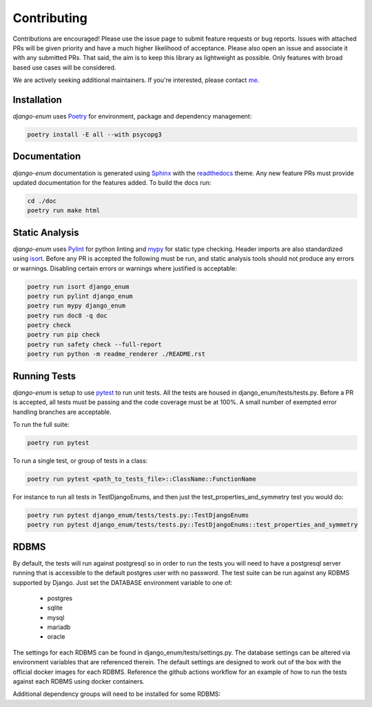 .. _Poetry: https://python-poetry.org/
.. _Pylint: https://www.pylint.org/
.. _isort: https://pycqa.github.io/isort/
.. _mypy: http://mypy-lang.org/
.. _django-pytest: https://pytest-django.readthedocs.io/en/latest/
.. _pytest: https://docs.pytest.org/en/stable/
.. _Sphinx: https://www.sphinx-doc.org/en/master/
.. _readthedocs: https://readthedocs.org/
.. _me: https://github.com/bckohan

Contributing
############

Contributions are encouraged! Please use the issue page to submit feature
requests or bug reports. Issues with attached PRs will be given priority and
have a much higher likelihood of acceptance. Please also open an issue and
associate it with any submitted PRs. That said, the aim is to keep this library
as lightweight as possible. Only features with broad based use cases will be
considered.

We are actively seeking additional maintainers. If you're interested, please
contact me_.


Installation
------------

`django-enum` uses Poetry_ for environment, package and dependency
management:

.. code-block::

    poetry install -E all --with psycopg3

Documentation
-------------

`django-enum` documentation is generated using Sphinx_ with the
readthedocs_ theme. Any new feature PRs must provide updated documentation for
the features added. To build the docs run:

.. code-block::

    cd ./doc
    poetry run make html


Static Analysis
---------------

`django-enum` uses Pylint_ for python linting and mypy_ for static type
checking. Header imports are also standardized using isort_. Before any PR is
accepted the following must be run, and static analysis tools should not
produce any errors or warnings. Disabling certain errors or warnings where
justified is acceptable:

.. code-block::

    poetry run isort django_enum
    poetry run pylint django_enum
    poetry run mypy django_enum
    poetry run doc8 -q doc
    poetry check
    poetry run pip check
    poetry run safety check --full-report
    poetry run python -m readme_renderer ./README.rst


Running Tests
-------------

`django-enum` is setup to use pytest_ to run unit tests. All the tests are
housed in django_enum/tests/tests.py. Before a PR is accepted, all tests
must be passing and the code coverage must be at 100%. A small number of
exempted error handling branches are acceptable.

To run the full suite:

.. code-block::

    poetry run pytest

To run a single test, or group of tests in a class:

.. code-block::

    poetry run pytest <path_to_tests_file>::ClassName::FunctionName

For instance to run all tests in TestDjangoEnums, and then just the
test_properties_and_symmetry test you would do:

.. code-block::

    poetry run pytest django_enum/tests/tests.py::TestDjangoEnums
    poetry run pytest django_enum/tests/tests.py::TestDjangoEnums::test_properties_and_symmetry


RDBMS
-----

By default, the tests will run against postgresql so in order to run the tests
you will need to have a postgresql server running that is accessible to the
default postgres user with no password. The test suite can be run against any
RDBMS supported by Django. Just set the DATABASE environment variable to one
of:

  * postgres
  * sqlite
  * mysql
  * mariadb
  * oracle

The settings for each RDBMS can be found in django_enum/tests/settings.py. The
database settings can be altered via environment variables that are referenced
therein. The default settings are designed to work out of the box with the
official docker images for each RDBMS. Reference the github actions workflow
for an example of how to run the tests against each RDBMS using docker
containers.

Additional dependency groups will need to be installed for some RDBMS:

.. code-block::bash

    # for postgres using psycopg3
    poetry install -E all --with psycopg3

    # for postgres using psycopg2
    poetry install -E all --with psycopg2

    # for mysql or mariadb
    poetry install -E all --with mysql

    # for oracle
    poetry install -E all --with oracle
